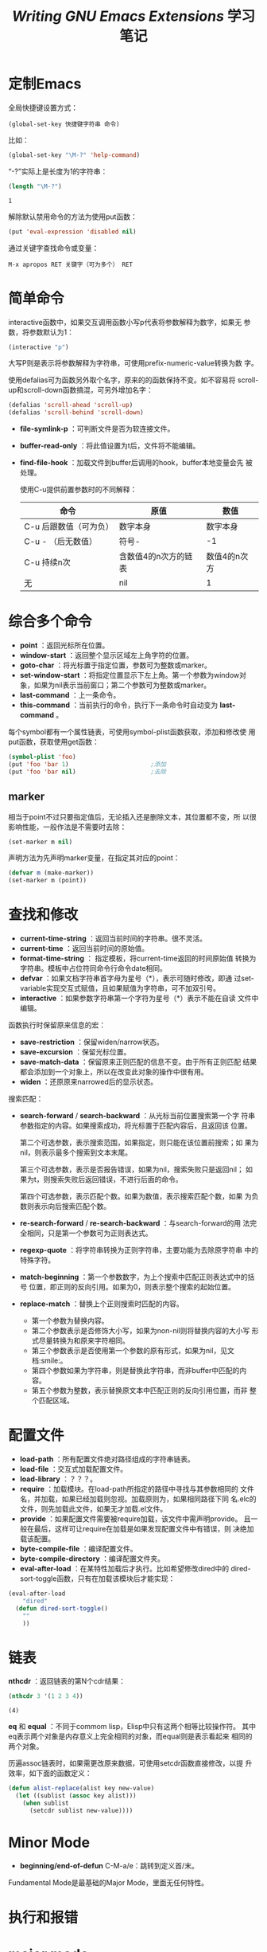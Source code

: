 #+TITLE: /Writing GNU Emacs Extensions/ 学习笔记

* 定制Emacs

  全局快捷键设置方式：

  #+BEGIN_EXAMPLE
    (global-set-key 快捷键字符串 命令)
  #+END_EXAMPLE

  比如：

  #+BEGIN_SRC emacs-lisp
    (global-set-key "\M-?" 'help-command)
  #+END_SRC

  “\M-?”实际上是长度为1的字符串：

  #+BEGIN_SRC emacs-lisp :session
    (length "\M-?")
  #+END_SRC

  #+RESULTS[ad948aa7ef343a1cc218f8d9286e4323fa8c2f7b]:
  : 1

  解除默认禁用命令的方法为使用put函数：

  #+BEGIN_SRC emacs-lisp :session
    (put 'eval-expression 'disabled nil)
  #+END_SRC

  通过关键字查找命令或变量：

  #+BEGIN_EXAMPLE
    M-x apropos RET 关键字（可为多个） RET
  #+END_EXAMPLE

* 简单命令
  interactive函数中，如果交互调用函数小写p代表将参数解释为数字，如果无
  参数，将参数默认为1：

  #+BEGIN_SRC emacs-lisp :session
    (interactive "p")
  #+END_SRC

  大写P则是表示将参数解释为字符串，可使用prefix-numeric-value转换为数
  字。

  使用defalias可为函数另外取个名字，原来的的函数保持不变。如不容易将
  scroll-up和scroll-down函数搞混，可另外增加名字：

  #+BEGIN_SRC emacs-lisp :session
    (defalias 'scroll-ahead 'scroll-up)
    (defalias 'scroll-behind 'scroll-down)
  #+END_SRC

 - *file-symlink-p* ：可判断文件是否为软连接文件。
 - *buffer-read-only* ：将此值设置为t后，文件将不能编辑。
 - *find-file-hook* ：加载文件到buffer后调用的hook，buffer本地变量会先
   被处理。

   使用C-u提供前置参数时的不同解释：

   | 命令                   | 原值                 | 数值         |
   |------------------------+----------------------+--------------|
   | C-u 后跟数值（可为负） | 数字本身             | 数字本身     |
   | C-u - （后无数值）     | 符号-                | -1           |
   | C-u 持续n次            | 含数值4的n次方的链表 | 数值4的n次方 |
   | 无                     | nil                  | 1            |

* 综合多个命令

  - *point* ：返回光标所在位置。
  - *window-start* ：返回整个显示区域左上角字符的位置。
  - *goto-char* ：将光标置于指定位置，参数可为整数或marker。
  - *set-window-start* ：将指定位置显示下左上角。第一个参数为window对
    象，如果为nil表示当前窗口；第二个参数可为整数或marker。
  - *last-command* ：上一条命令。
  - *this-command* ：当前执行的命令，执行下一条命令时自动变为
    *last-command* 。

  每个symbol都有一个属性链表，可使用symbol-plist函数获取，添加和修改使
  用put函数，获取使用get函数：

  #+BEGIN_SRC emacs-lisp
    (symbol-plist 'foo)
    (put 'foo 'bar 1)                       ;添加
    (put 'foo 'bar nil)                     ;去除
  #+END_SRC

** marker
   相当于point不过只要指定值后，无论插入还是删除文本，其位置都不变，所
   以很影响性能，一般作法是不需要时去除：

   #+BEGIN_SRC emacs-lisp :session
     (set-marker m nil)
   #+END_SRC

   声明方法为先声明marker变量，在指定其对应的point：

   #+BEGIN_SRC emacs-lisp :session
     (defvar m (make-marker))
     (set-marker m (point))
   #+END_SRC

* 查找和修改

   - *current-time-string* ：返回当前时间的字符串。很不灵活。
   - *current-time* ：返回当前时间的原始值。
   - *format-time-string* ： 指定模板，将current-time返回的时间原始值
     转换为字符串。模板中占位符同命令行命令date相同。
   - *defvar* ：如果文档字符串首字母为星号（*），表示可随时修改，即通
     过set-variable实现交互式赋值，且如果赋值为字符串，可不加双引号。
   - *interactive* ：如果参数字符串第一个字符为星号（*）表示不能在自读
     文件中编辑。

   函数执行时保留原来信息的宏：

   - *save-restriction* ：保留widen/narrow状态。
   - *save-excursion* ：保留光标位置。
   - *save-match-data* ：保留原来正则匹配的信息不变。由于所有正则匹配
     结果都会添加到一个对象上，所以在改变此对象的操作中很有用。
   - *widen* ：还原原来narrowed后的显示状态。

   搜索匹配：

   - *search-forward* / *search-backward* ：从光标当前位置搜索第一个字
     符串参数指定的内容。如果搜索成功，将光标置于匹配内容后，且返回该
     位置。

     第二个可选参数，表示搜索范围，如果指定，则只能在该位置前搜索；如
     果为nil，则表示最多个搜索到文本末尾。

     第三个可选参数，表示是否报告错误，如果为nil，搜索失败只是返回nil；
     如果为t，则搜索失败后返回错误，不进行后面的命令。

     第四个可选参数，表示匹配个数。如果为数值，表示搜索匹配个数，如果
     为负数则表示向后搜索匹配个数。

   - *re-search-forward* / *re-search-backward* ：与search-forward的用
     法完全相同，只是第一个参数可为正则表达式。

   - *regexp-quote* ：将字符串转换为正则字符串，主要功能为去除原字符串
     中的特殊字符。

   - *match-beginning* ：第一个参数数字，为上个搜索中匹配正则表达式中的括号
     位置，即正则的反向引用。如果为0，则表示整个搜索的起始位置。

   - *replace-match* ：替换上个正则搜索时匹配的内容。

     - 第一个参数为替换内容。
     - 第二个参数表示是否修饰大小写，如果为non-nil则将替换内容的大小写
       形式尽量转换为和原来字符相同。
     - 第三个参数表示是否使用第一个参数的原有形式，如果为nil，见文档:smile:。
     - 第四个参数如果为字符串，则是替换此字符串，而非buffer中匹配的内
       容。
     - 第五个参数为整数，表示替换原文本中匹配正则的反向引用位置，而非
       整个匹配区域。

* 配置文件
  - *load-path* ：所有配置文件绝对路径组成的字符串链表。
  - *load-file* ：交互式加载配置文件。
  - *load-library* ：？？？。
  - *require* ：加载模块。在load-path所指定的路径中寻找与其参数相同的
    文件名，并加载，如果已经加载则忽视。加载原则为，如果相同路径下同
    名.elc的文件，则先加载此文件，如果无才加载.el文件。
  - *provide* ：如果配置文件需要被require加载，该文件中需声明provide。
    且一般在最后，这样可让require在加载是如果发现配置文件中有错误，则
    决绝加载该配置。
  - *byte-compile-file* ：编译配置文件。
  - *byte-compile-directory* ：编译配置文件夹。
  - *eval-after-load* ：在某特性加载后才执行。比如希望修改dired中的
    dired-sort-toggle函数，只有在加载该模块后才能实现：

  #+BEGIN_SRC emacs-lisp :session
    (eval-after-load
        "dired"
      (defun dired-sort-toggle()
        ""
        ))
  #+END_SRC

* 链表
  *nthcdr* ：返回链表的第N个cdr结果：
  
  #+BEGIN_SRC emacs-lisp :session
    (nthcdr 3 '(1 2 3 4))
  #+END_SRC
  
  #+RESULTS[56d2a3ee0abf66492dcb8a84b495ac01878cf0a7]:
  : (4)
  
  *eq* 和 *equal* ：不同于commom lisp，Elisp中只有这两个相等比较操作符。
  其中eq表示两个对象是内存意义上完全相同的对象，而equal则是表示看起来
  相同的两个对象。
  
  历遍assoc链表时，如果需更改原来数据，可使用setcdr函数直接修改，以提
  升效率，如下面的函数定义：
  
  #+BEGIN_SRC emacs-lisp :session
    (defun alist-replace(alist key new-value)
      (let ((sublist (assoc key alist)))
        (when sublist
          (setcdr sublist new-value))))
  #+END_SRC
  
* Minor Mode
  
  - *beginning/end-of-defun* C-M-a/e：跳转到定义首/末。
    
  Fundamental Mode是最基础的Major Mode，里面无任何特性。
  
* 执行和报错
* major mode
* 一个完整的例子
